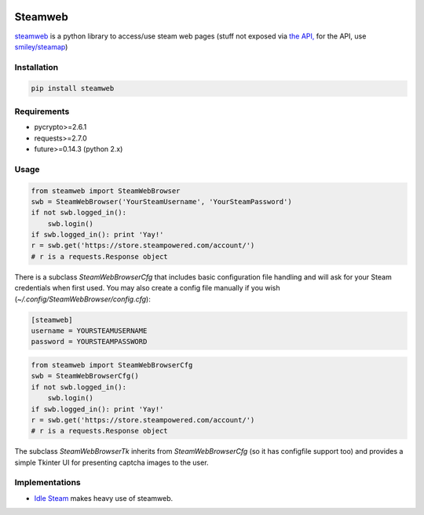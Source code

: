 .. image:: https://travis-ci.org/jayme-github/steamweb.svg?branch=master
    :target: https://travis-ci.org/jayme-github/steamweb
    :alt: Travis CI
.. image:: https://coveralls.io/repos/jayme-github/steamweb/badge.svg?branch=master&service=github
   :target: https://coveralls.io/github/jayme-github/steamweb?branch=master
   :alt: Coveralls test coverage
.. image:: https://landscape.io/github/jayme-github/steamweb/master/landscape.svg?style=flat
   :target: https://landscape.io/github/jayme-github/steamweb/master
   :alt: Code Health

============
Steamweb
============

`steamweb <https://github.com/jayme-github/steamweb>`_ is a python library to access/use steam web pages (stuff not exposed via `the API, <https://developer.valvesoftware.com/wiki/Steam_Web_API>`_ for the API, use `smiley/steamap <https://github.com/smiley/steamapi>`_)

Installation
============

.. code-block:: sh

    pip install steamweb

Requirements
============

* pycrypto>=2.6.1
* requests>=2.7.0
* future>=0.14.3 (python 2.x)


Usage
=====

.. code-block:: python

    from steamweb import SteamWebBrowser
    swb = SteamWebBrowser('YourSteamUsername', 'YourSteamPassword')
    if not swb.logged_in():
        swb.login()
    if swb.logged_in(): print 'Yay!'
    r = swb.get('https://store.steampowered.com/account/')
    # r is a requests.Response object



There is a subclass *SteamWebBrowserCfg* that includes basic configuration file handling and will ask for your Steam credentials when first used. You may also create a config file manually if you wish (*~/.config/SteamWebBrowser/config.cfg*):

.. code-block:: ini

    [steamweb]
    username = YOURSTEAMUSERNAME
    password = YOURSTEAMPASSWORD

.. code-block:: python

    from steamweb import SteamWebBrowserCfg
    swb = SteamWebBrowserCfg()
    if not swb.logged_in():
        swb.login()
    if swb.logged_in(): print 'Yay!'
    r = swb.get('https://store.steampowered.com/account/')
    # r is a requests.Response object

The subclass *SteamWebBrowserTk* inherits from *SteamWebBrowserCfg* (so it has configfile support too) and provides a simple Tkinter UI for presenting captcha images to the user.

Implementations
===============

- `Idle Steam <https://github.com/jayme-github/steam_idle>`_ makes heavy use of steamweb.
